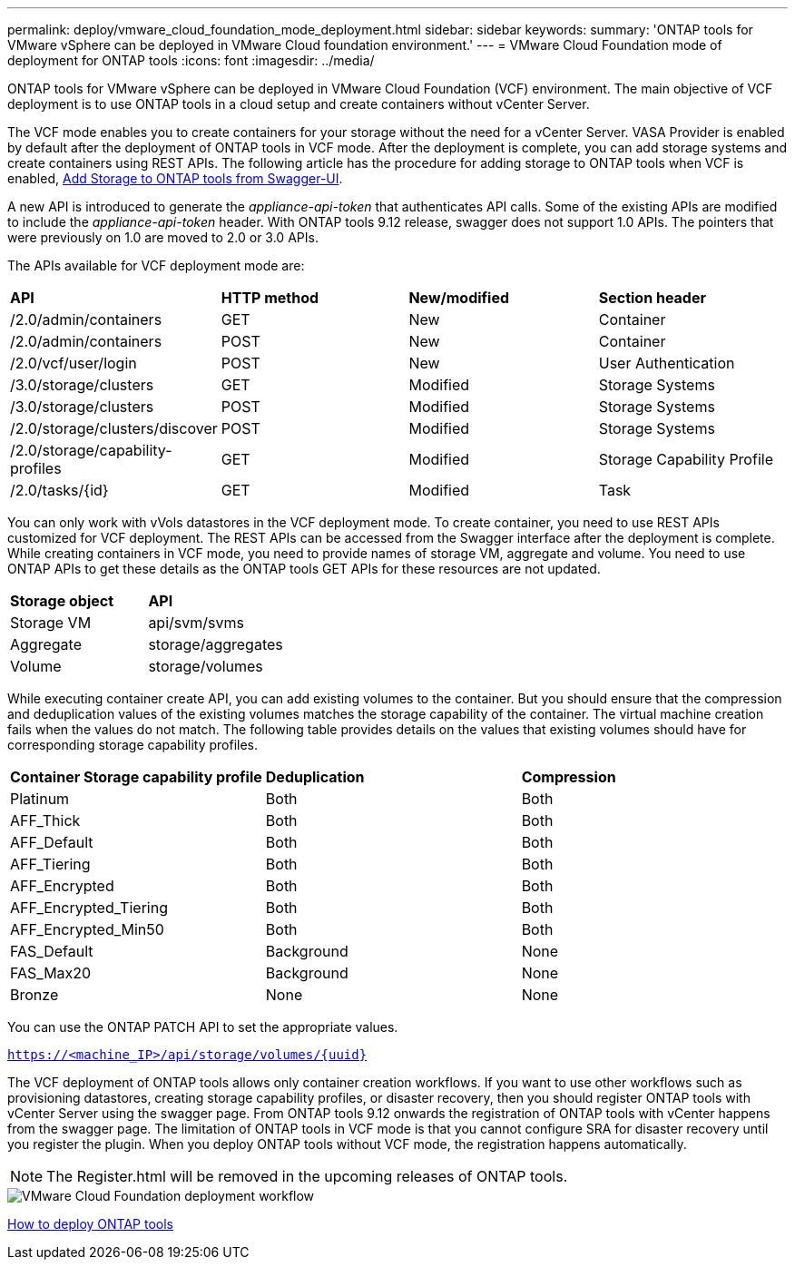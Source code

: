 ---
permalink: deploy/vmware_cloud_foundation_mode_deployment.html
sidebar: sidebar
keywords:
summary: 'ONTAP tools for VMware vSphere can be deployed in VMware Cloud foundation environment.'
---
= VMware Cloud Foundation mode of deployment for ONTAP tools
:icons: font
:imagesdir: ../media/

[.lead]
ONTAP tools for VMware vSphere can be deployed in VMware Cloud Foundation (VCF) environment. The main objective of VCF deployment is to use ONTAP tools in a cloud setup and create containers without vCenter Server.

The VCF mode enables you to create containers for your storage without the need for a vCenter Server. VASA Provider is enabled by default after the deployment of ONTAP tools in VCF mode. After the deployment is complete, you can add storage systems and create containers using REST APIs. The following article has the procedure for adding storage to ONTAP tools when VCF is enabled, https://kb.netapp.com/mgmt/OTV/SRA/Storage_Replication_Adapter%3A_How_to_configure_SRA_in_a_SRM_Shared_Recovery_Site[Add Storage to ONTAP tools from Swagger-UI]. 

A new API is introduced to generate the _appliance-api-token_ that authenticates API calls. Some of the existing APIs are modified to include the _appliance-api-token_ header. With ONTAP tools 9.12 release, swagger does not support 1.0 APIs. The pointers that were previously on 1.0 are moved to 2.0 or 3.0 APIs.

The APIs available for VCF deployment mode are:
|===
| *API* | *HTTP method* | *New/modified* | *Section header*
a|
/2.0/admin/containers
a|
GET
a|
New
a|
Container
a|
/2.0/admin/containers
a|
POST
a|
New
a|
Container
a|
/2.0/vcf/user/login
a|
POST
a|
New
a|
User Authentication
a|
/3.0/storage/clusters
a|
GET
a|
Modified
a|
Storage Systems
a|
/3.0/storage/clusters
a|
POST
a|
Modified
a|
Storage Systems
a|
/2.0/storage/clusters/discover
a|
POST
a|
Modified
a|
Storage Systems
a|
/2.0/storage/capability-profiles
a|
GET
a|
Modified
a|
Storage Capability Profile
a|
/2.0/tasks/{id}
a|
GET
a|
Modified
a|
Task
a|
|===

You can only work with vVols datastores in the VCF deployment mode. To create container, you need to use REST APIs customized for VCF deployment. The REST APIs can be accessed from the Swagger interface after the deployment is complete. While creating containers in VCF mode, you need to provide names of storage VM, aggregate and volume. You need to use ONTAP APIs to get these details as the ONTAP tools GET APIs for these resources are not updated.

|===
| *Storage object* | *API*
a|
Storage VM
a|
api/svm/svms
a|
Aggregate
a|
storage/aggregates
a|
Volume
a|
storage/volumes
a|
|===

While executing container create API, you can add existing volumes to the container. But you should ensure that the compression and deduplication values of the existing volumes matches the storage capability of the container. The virtual machine creation fails when the values do not match. The following table provides details on the values that existing volumes should have for corresponding storage capability profiles.

|===
| *Container Storage capability profile* | *Deduplication* | *Compression*
a|
Platinum
a|
Both
a|
Both
a|
AFF_Thick
a|
Both
a|
Both
a|
AFF_Default
a|
Both
a|
Both
a|
AFF_Tiering
a|
Both
a|
Both
a|
AFF_Encrypted
a|
Both
a|
Both
a|
AFF_Encrypted_Tiering
a|
Both
a|
Both
a|
AFF_Encrypted_Min50
a|
Both
a|
Both
a|
FAS_Default
a|
Background
a|
None
a|
FAS_Max20
a|
Background
a|
None
a|
Bronze
a|
None
a|
None
a|
|===

You can use the ONTAP PATCH API to set the appropriate values.

`https://<machine_IP>/api/storage/volumes/{uuid}`

The VCF deployment of ONTAP tools allows only container creation workflows. If you want to use other workflows such as provisioning datastores, creating storage capability profiles, or disaster recovery, then you should register ONTAP tools with vCenter Server using the swagger page. From ONTAP tools 9.12 onwards the registration of ONTAP tools with vCenter happens from the swagger page. The limitation of ONTAP tools in VCF mode is that you cannot configure SRA for disaster recovery until you register the plugin. When you deploy ONTAP tools without VCF mode, the registration happens automatically.
[NOTE]
 The Register.html will be removed in the upcoming releases of ONTAP tools.

image::../media/VCF_deployment.png[VMware Cloud Foundation deployment workflow]

link:../deploy/task_deploy_ontap_tools.html[How to deploy ONTAP tools]
